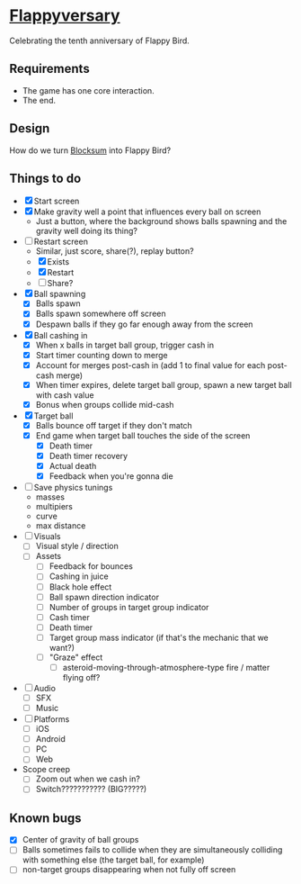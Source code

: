 * [[https://github.com/nuts4nuts4nuts/flappyversary][Flappyversary]]
Celebrating the tenth anniversary of Flappy Bird.

** Requirements
- The game has one core interaction.
- The end.

** Design
How do we turn [[https://tig.fandom.com/wiki/Blocksum][Blocksum]] into Flappy Bird?

** Things to do
- [X] Start screen
- [X] Make gravity well a point that influences every ball on screen
  - Just a button, where the background shows balls spawning and the gravity well doing its thing?
- [-] Restart screen
  - Similar, just score, share(?), replay button?
  - [X] Exists
  - [X] Restart
  - [ ] Share?
- [X] Ball spawning
  - [X] Balls spawn
  - [X] Balls spawn somewhere off screen
  - [X] Despawn balls if they go far enough away from the screen
- [X] Ball cashing in
  - [X] When x balls in target ball group, trigger cash in
  - [X] Start timer counting down to merge
  - [X] Account for merges post-cash in (add 1 to final value for each post-cash merge)
  - [X] When timer expires, delete target ball group, spawn a new target ball with cash value
  - [X] Bonus when groups collide mid-cash
- [X] Target ball
  - [X] Balls bounce off target if they don't match
  - [X] End game when target ball touches the side of the screen
    - [X] Death timer
    - [X] Death timer recovery
    - [X] Actual death
    - [X] Feedback when you're gonna die
- [ ] Save physics tunings
  - masses
  - multipiers
  - curve
  - max distance
- [ ] Visuals
  - [ ] Visual style / direction
  - [ ] Assets
    - [ ] Feedback for bounces
    - [ ] Cashing in juice
    - [ ] Black hole effect
    - [ ] Ball spawn direction indicator
    - [ ] Number of groups in target group indicator
    - [ ] Cash timer
    - [ ] Death timer
    - [ ] Target group mass indicator (if that's the mechanic that we want?)
    - [ ] "Graze" effect
      - [ ] asteroid-moving-through-atmosphere-type fire / matter flying off?
- [ ] Audio
  - [ ] SFX
  - [ ] Music
- [ ] Platforms
  - [ ] iOS
  - [ ] Android
  - [ ] PC
  - [ ] Web
- Scope creep
  - [ ] Zoom out when we cash in?
  - [ ] Switch??????????? (BIG?????)

** Known bugs
- [X] Center of gravity of ball groups
- [ ] Balls sometimes fails to collide when they are simultaneously colliding with something else (the target ball, for example)
- [ ] non-target groups disappearing when not fully off screen
